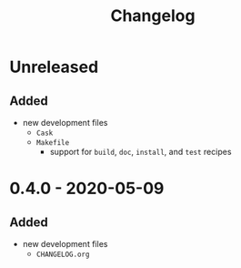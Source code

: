 #+TITLE: Changelog
#+OPTIONS: H:10
#+OPTIONS: num:nil
#+OPTIONS: toc:2

* Unreleased

** Added

- new development files
  - =Cask=
  - =Makefile=
    - support for =build=, =doc=, =install=, and =test=
      recipes

* 0.4.0 - 2020-05-09

** Added

- new development files
  - =CHANGELOG.org=
